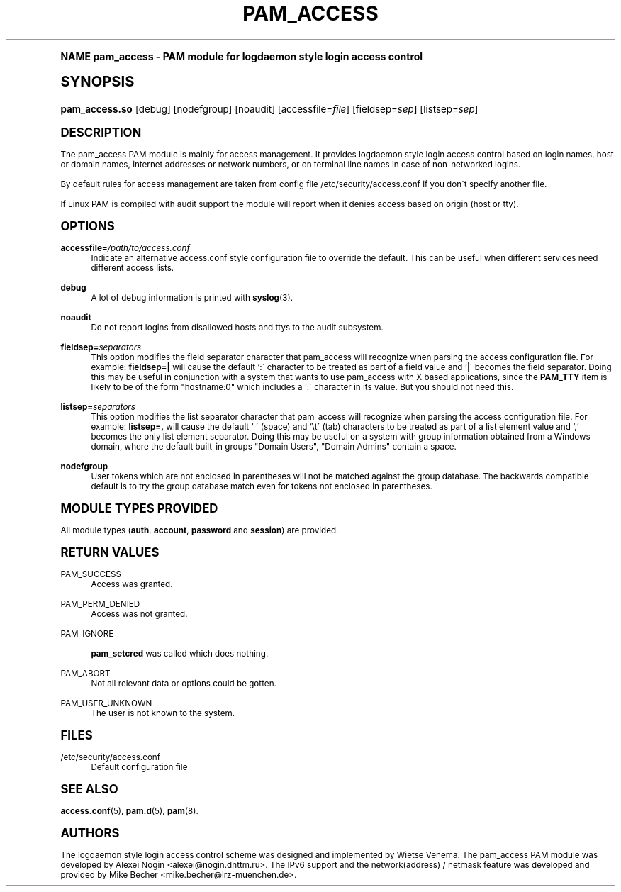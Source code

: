 .\"     Title: pam_access
.\"    Author: [see the "AUTHORS" section]
.\" Generator: DocBook XSL Stylesheets v1.74.0 <http://docbook.sf.net/>
.\"      Date: 06/21/2011
.\"    Manual: Linux-PAM Manual
.\"    Source: Linux-PAM Manual
.\"  Language: English
.\"
.TH "PAM_ACCESS" "8" "06/21/2011" "Linux-PAM Manual" "Linux-PAM Manual"
.\" -----------------------------------------------------------------
.\" * (re)Define some macros
.\" -----------------------------------------------------------------
.\" ~~~~~~~~~~~~~~~~~~~~~~~~~~~~~~~~~~~~~~~~~~~~~~~~~~~~~~~~~~~~~~~~~
.\" toupper - uppercase a string (locale-aware)
.\" ~~~~~~~~~~~~~~~~~~~~~~~~~~~~~~~~~~~~~~~~~~~~~~~~~~~~~~~~~~~~~~~~~
.de toupper
.tr aAbBcCdDeEfFgGhHiIjJkKlLmMnNoOpPqQrRsStTuUvVwWxXyYzZ
\\$*
.tr aabbccddeeffgghhiijjkkllmmnnooppqqrrssttuuvvwwxxyyzz
..
.\" ~~~~~~~~~~~~~~~~~~~~~~~~~~~~~~~~~~~~~~~~~~~~~~~~~~~~~~~~~~~~~~~~~
.\" SH-xref - format a cross-reference to an SH section
.\" ~~~~~~~~~~~~~~~~~~~~~~~~~~~~~~~~~~~~~~~~~~~~~~~~~~~~~~~~~~~~~~~~~
.de SH-xref
.ie n \{\
.\}
.toupper \\$*
.el \{\
\\$*
.\}
..
.\" ~~~~~~~~~~~~~~~~~~~~~~~~~~~~~~~~~~~~~~~~~~~~~~~~~~~~~~~~~~~~~~~~~
.\" SH - level-one heading that works better for non-TTY output
.\" ~~~~~~~~~~~~~~~~~~~~~~~~~~~~~~~~~~~~~~~~~~~~~~~~~~~~~~~~~~~~~~~~~
.de1 SH
.\" put an extra blank line of space above the head in non-TTY output
.if t \{\
.sp 1
.\}
.sp \\n[PD]u
.nr an-level 1
.set-an-margin
.nr an-prevailing-indent \\n[IN]
.fi
.in \\n[an-margin]u
.ti 0
.HTML-TAG ".NH \\n[an-level]"
.it 1 an-trap
.nr an-no-space-flag 1
.nr an-break-flag 1
\." make the size of the head bigger
.ps +3
.ft B
.ne (2v + 1u)
.ie n \{\
.\" if n (TTY output), use uppercase
.toupper \\$*
.\}
.el \{\
.nr an-break-flag 0
.\" if not n (not TTY), use normal case (not uppercase)
\\$1
.in \\n[an-margin]u
.ti 0
.\" if not n (not TTY), put a border/line under subheading
.sp -.6
\l'\n(.lu'
.\}
..
.\" ~~~~~~~~~~~~~~~~~~~~~~~~~~~~~~~~~~~~~~~~~~~~~~~~~~~~~~~~~~~~~~~~~
.\" SS - level-two heading that works better for non-TTY output
.\" ~~~~~~~~~~~~~~~~~~~~~~~~~~~~~~~~~~~~~~~~~~~~~~~~~~~~~~~~~~~~~~~~~
.de1 SS
.sp \\n[PD]u
.nr an-level 1
.set-an-margin
.nr an-prevailing-indent \\n[IN]
.fi
.in \\n[IN]u
.ti \\n[SN]u
.it 1 an-trap
.nr an-no-space-flag 1
.nr an-break-flag 1
.ps \\n[PS-SS]u
\." make the size of the head bigger
.ps +2
.ft B
.ne (2v + 1u)
.if \\n[.$] \&\\$*
..
.\" ~~~~~~~~~~~~~~~~~~~~~~~~~~~~~~~~~~~~~~~~~~~~~~~~~~~~~~~~~~~~~~~~~
.\" BB/BE - put background/screen (filled box) around block of text
.\" ~~~~~~~~~~~~~~~~~~~~~~~~~~~~~~~~~~~~~~~~~~~~~~~~~~~~~~~~~~~~~~~~~
.de BB
.if t \{\
.sp -.5
.br
.in +2n
.ll -2n
.gcolor red
.di BX
.\}
..
.de EB
.if t \{\
.if "\\$2"adjust-for-leading-newline" \{\
.sp -1
.\}
.br
.di
.in
.ll
.gcolor
.nr BW \\n(.lu-\\n(.i
.nr BH \\n(dn+.5v
.ne \\n(BHu+.5v
.ie "\\$2"adjust-for-leading-newline" \{\
\M[\\$1]\h'1n'\v'+.5v'\D'P \\n(BWu 0 0 \\n(BHu -\\n(BWu 0 0 -\\n(BHu'\M[]
.\}
.el \{\
\M[\\$1]\h'1n'\v'-.5v'\D'P \\n(BWu 0 0 \\n(BHu -\\n(BWu 0 0 -\\n(BHu'\M[]
.\}
.in 0
.sp -.5v
.nf
.BX
.in
.sp .5v
.fi
.\}
..
.\" ~~~~~~~~~~~~~~~~~~~~~~~~~~~~~~~~~~~~~~~~~~~~~~~~~~~~~~~~~~~~~~~~~
.\" BM/EM - put colored marker in margin next to block of text
.\" ~~~~~~~~~~~~~~~~~~~~~~~~~~~~~~~~~~~~~~~~~~~~~~~~~~~~~~~~~~~~~~~~~
.de BM
.if t \{\
.br
.ll -2n
.gcolor red
.di BX
.\}
..
.de EM
.if t \{\
.br
.di
.ll
.gcolor
.nr BH \\n(dn
.ne \\n(BHu
\M[\\$1]\D'P -.75n 0 0 \\n(BHu -(\\n[.i]u - \\n(INu - .75n) 0 0 -\\n(BHu'\M[]
.in 0
.nf
.BX
.in
.fi
.\}
..
.\" -----------------------------------------------------------------
.\" * set default formatting
.\" -----------------------------------------------------------------
.\" disable hyphenation
.nh
.\" disable justification (adjust text to left margin only)
.ad l
.\" -----------------------------------------------------------------
.\" * MAIN CONTENT STARTS HERE *
.\" -----------------------------------------------------------------
.SH "Name"
pam_access \- PAM module for logdaemon style login access control
.SH "Synopsis"
.fam C
.HP \w'\fBpam_access\&.so\fR\ 'u
\fBpam_access\&.so\fR [debug] [nodefgroup] [noaudit] [accessfile=\fIfile\fR] [fieldsep=\fIsep\fR] [listsep=\fIsep\fR]
.fam
.SH "DESCRIPTION"
.PP
The pam_access PAM module is mainly for access management\&. It provides logdaemon style login access control based on login names, host or domain names, internet addresses or network numbers, or on terminal line names in case of non\-networked logins\&.
.PP
By default rules for access management are taken from config file
\FC/etc/security/access\&.conf\F[]
if you don\'t specify another file\&.
.PP
If Linux PAM is compiled with audit support the module will report when it denies access based on origin (host or tty)\&.
.SH "OPTIONS"
.PP
\fBaccessfile=\fR\fB\fI/path/to/access\&.conf\fR\fR
.RS 4
Indicate an alternative
\FCaccess\&.conf\F[]
style configuration file to override the default\&. This can be useful when different services need different access lists\&.
.RE
.PP
\fBdebug\fR
.RS 4
A lot of debug information is printed with
\fBsyslog\fR(3)\&.
.RE
.PP
\fBnoaudit\fR
.RS 4
Do not report logins from disallowed hosts and ttys to the audit subsystem\&.
.RE
.PP
\fBfieldsep=\fR\fB\fIseparators\fR\fR
.RS 4
This option modifies the field separator character that pam_access will recognize when parsing the access configuration file\&. For example:
\fBfieldsep=|\fR
will cause the default `:\' character to be treated as part of a field value and `|\' becomes the field separator\&. Doing this may be useful in conjunction with a system that wants to use pam_access with X based applications, since the
\fBPAM_TTY\fR
item is likely to be of the form "hostname:0" which includes a `:\' character in its value\&. But you should not need this\&.
.RE
.PP
\fBlistsep=\fR\fB\fIseparators\fR\fR
.RS 4
This option modifies the list separator character that pam_access will recognize when parsing the access configuration file\&. For example:
\fBlistsep=,\fR
will cause the default ` \' (space) and `\et\' (tab) characters to be treated as part of a list element value and `,\' becomes the only list element separator\&. Doing this may be useful on a system with group information obtained from a Windows domain, where the default built\-in groups "Domain Users", "Domain Admins" contain a space\&.
.RE
.PP
\fBnodefgroup\fR
.RS 4
User tokens which are not enclosed in parentheses will not be matched against the group database\&. The backwards compatible default is to try the group database match even for tokens not enclosed in parentheses\&.
.RE
.SH "MODULE TYPES PROVIDED"
.PP
All module types (\fBauth\fR,
\fBaccount\fR,
\fBpassword\fR
and
\fBsession\fR) are provided\&.
.SH "RETURN VALUES"
.PP
PAM_SUCCESS
.RS 4
Access was granted\&.
.RE
.PP
PAM_PERM_DENIED
.RS 4
Access was not granted\&.
.RE
.PP
PAM_IGNORE
.RS 4

\fBpam_setcred\fR
was called which does nothing\&.
.RE
.PP
PAM_ABORT
.RS 4
Not all relevant data or options could be gotten\&.
.RE
.PP
PAM_USER_UNKNOWN
.RS 4
The user is not known to the system\&.
.RE
.SH "FILES"
.PP
\FC/etc/security/access\&.conf\F[]
.RS 4
Default configuration file
.RE
.SH "SEE ALSO"
.PP

\fBaccess.conf\fR(5),
\fBpam.d\fR(5),
\fBpam\fR(8)\&.
.SH "AUTHORS"
.PP
The logdaemon style login access control scheme was designed and implemented by Wietse Venema\&. The pam_access PAM module was developed by Alexei Nogin <alexei@nogin\&.dnttm\&.ru>\&. The IPv6 support and the network(address) / netmask feature was developed and provided by Mike Becher <mike\&.becher@lrz\-muenchen\&.de>\&.
